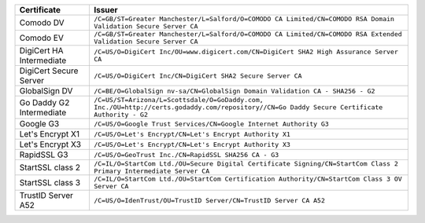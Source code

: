 ========================  ===========================================================================================================================================
Certificate               Issuer
========================  ===========================================================================================================================================
Comodo DV                 ``/C=GB/ST=Greater Manchester/L=Salford/O=COMODO CA Limited/CN=COMODO RSA Domain Validation Secure Server CA``
Comodo EV                 ``/C=GB/ST=Greater Manchester/L=Salford/O=COMODO CA Limited/CN=COMODO RSA Extended Validation Secure Server CA``
DigiCert HA Intermediate  ``/C=US/O=DigiCert Inc/OU=www.digicert.com/CN=DigiCert SHA2 High Assurance Server CA``
DigiCert Secure Server    ``/C=US/O=DigiCert Inc/CN=DigiCert SHA2 Secure Server CA``
GlobalSign DV             ``/C=BE/O=GlobalSign nv-sa/CN=GlobalSign Domain Validation CA - SHA256 - G2``
Go Daddy G2 Intermediate  ``/C=US/ST=Arizona/L=Scottsdale/O=GoDaddy.com, Inc./OU=http://certs.godaddy.com/repository//CN=Go Daddy Secure Certificate Authority - G2``
Google G3                 ``/C=US/O=Google Trust Services/CN=Google Internet Authority G3``
Let's Encrypt X1          ``/C=US/O=Let's Encrypt/CN=Let's Encrypt Authority X1``
Let's Encrypt X3          ``/C=US/O=Let's Encrypt/CN=Let's Encrypt Authority X3``
RapidSSL G3               ``/C=US/O=GeoTrust Inc./CN=RapidSSL SHA256 CA - G3``
StartSSL class 2          ``/C=IL/O=StartCom Ltd./OU=Secure Digital Certificate Signing/CN=StartCom Class 2 Primary Intermediate Server CA``
StartSSL class 3          ``/C=IL/O=StartCom Ltd./OU=StartCom Certification Authority/CN=StartCom Class 3 OV Server CA``
TrustID Server A52        ``/C=US/O=IdenTrust/OU=TrustID Server/CN=TrustID Server CA A52``
========================  ===========================================================================================================================================